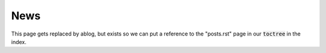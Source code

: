 News
==========================

This page gets replaced by ablog, but exists so we can put a reference to the "posts.rst" page in our :code:`toctree` in the index.